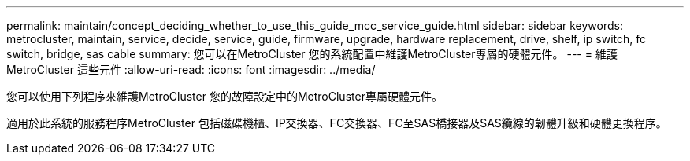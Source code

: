 ---
permalink: maintain/concept_deciding_whether_to_use_this_guide_mcc_service_guide.html 
sidebar: sidebar 
keywords: metrocluster, maintain, service, decide, service, guide, firmware, upgrade, hardware replacement, drive, shelf, ip switch, fc switch, bridge, sas cable 
summary: 您可以在MetroCluster 您的系統配置中維護MetroCluster專屬的硬體元件。 
---
= 維護MetroCluster 這些元件
:allow-uri-read: 
:icons: font
:imagesdir: ../media/


[role="lead"]
您可以使用下列程序來維護MetroCluster 您的故障設定中的MetroCluster專屬硬體元件。

適用於此系統的服務程序MetroCluster 包括磁碟機櫃、IP交換器、FC交換器、FC至SAS橋接器及SAS纜線的韌體升級和硬體更換程序。
